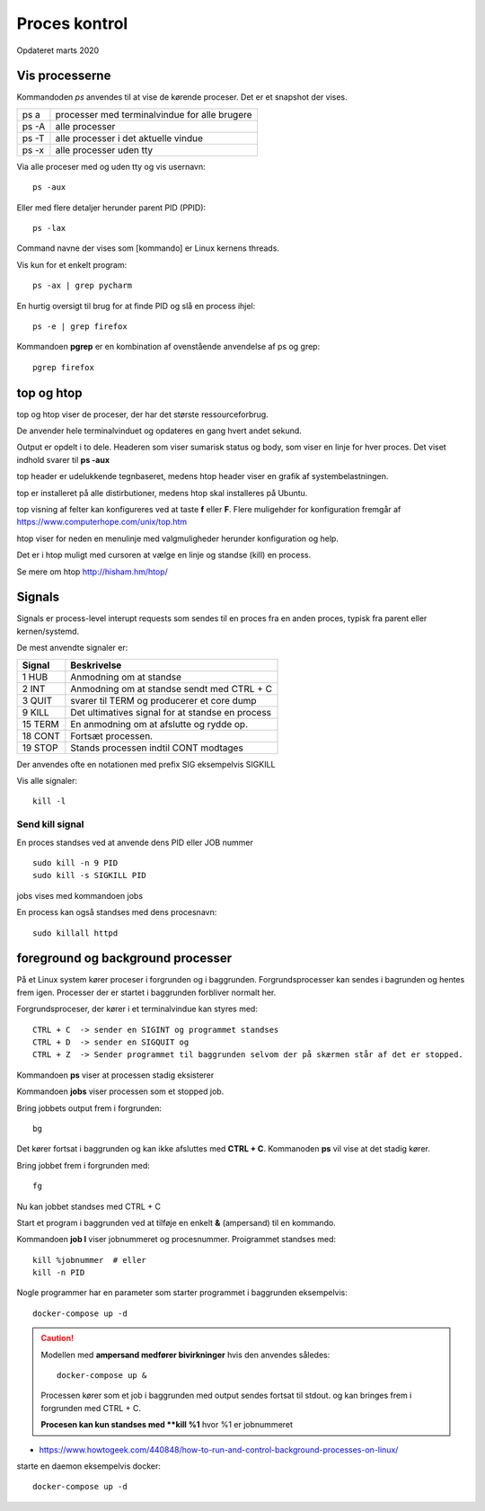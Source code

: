.. index:: !Process Control
.. _process-control:

==============
Proces kontrol
==============
Opdateret marts 2020


Vis processerne
===============

Kommandoden *ps* anvendes til at vise de kørende proceser. Det er et snapshot der vises.

=====   =============================================
ps a    processer med terminalvindue for alle brugere
ps -A   alle processer
ps -T   alle processer i det aktuelle vindue
ps -x   alle processer uden tty
=====   =============================================

Via alle proceser med og uden tty og vis usernavn::

    ps -aux

Eller med flere detaljer herunder parent PID (PPID)::

    ps -lax

Command navne der vises som [kommando] er Linux kernens threads.

Vis kun for et enkelt program::

    ps -ax | grep pycharm

En hurtig oversigt til brug for at finde PID og slå en process ihjel::

    ps -e | grep firefox

Kommandoen **pgrep** er en kombination af ovenstående anvendelse af ps og grep::

    pgrep firefox

top og htop
===========
top og htop viser de proceser, der har det største ressourceforbrug.

De anvender hele terminalvinduet og opdateres en gang hvert andet sekund.

Output er opdelt i to dele. Headeren som viser sumarisk status og body, som viser en linje for hver proces. Det viset indhold svarer til **ps -aux**

top header er udelukkende tegnbaseret, medens htop header viser en grafik af systembelastningen.

top er installeret på alle distirbutioner, medens htop skal installeres på Ubuntu.

top visning af felter kan konfigureres ved at taste **f** eller **F**. Flere muligehder for konfiguration fremgår af https://www.computerhope.com/unix/top.htm

htop viser for neden en menulinje med valgmuligheder herunder konfiguration og help.

Det er i htop muligt med cursoren at vælge en linje og standse (kill) en process.

Se mere om htop http://hisham.hm/htop/

Signals
=======
Signals er process-level interupt requests som sendes til en proces fra en anden proces, typisk fra parent eller kernen/systemd.

De mest anvendte signaler er:

========    ================================================
Signal      Beskrivelse
========    ================================================
1   HUB     Anmodning om at standse
2   INT     Anmodning om at standse sendt med CTRL + C
3   QUIT    svarer til TERM og producerer et core dump
9   KILL    Det ultimatives signal for at standse en process
15  TERM    En anmodning om at afslutte og rydde op.
18  CONT    Fortsæt processen.
19  STOP    Stands processen indtil CONT modtages
========    ================================================

Der anvendes ofte en notationen med prefix SIG eksempelvis SIGKILL

Vis alle signaler::

    kill -l

Send kill signal
----------------

En proces standses ved at anvende dens PID eller JOB nummer ::

    sudo kill -n 9 PID
    sudo kill -s SIGKILL PID


jobs vises med kommandoen jobs

En process kan også standses med dens procesnavn::

    sudo killall httpd

foreground og background processer
==================================
På et Linux system kører proceser i forgrunden og i baggrunden. Forgrundsprocesser kan sendes i bagrunden og hentes frem igen. Processer der er startet i baggrunden forbliver normalt her.

Forgrundsproceser, der kører i et terminalvindue kan styres med::

    CTRL + C  -> sender en SIGINT og programmet standses
    CTRL + D  -> sender en SIGQUIT og
    CTRL + Z  -> Sender programmet til baggrunden selvom der på skærmen står af det er stopped.


Kommandoen **ps** viser at processen stadig eksisterer

Kommandoen **jobs** viser processen som et stopped job.

Bring jobbets output frem i forgrunden::

    bg

Det kører fortsat i baggrunden og kan ikke afsluttes med **CTRL + C**. Kommanoden **ps** vil vise at det stadig kører.

Bring jobbet frem i forgrunden med::

    fg

Nu kan jobbet standses med CTRL + C

Start et program i baggrunden ved at tilføje en enkelt **&** (ampersand) til en kommando.

Kommandoen **job l** viser jobnummeret og procesnummer. Proigrammet standses med::

    kill %jobnummer  # eller
    kill -n PID

Nogle programmer har en parameter som starter programmet i baggrunden eksempelvis::

    docker-compose up -d

.. caution::

    Modellen med **ampersand medfører bivirkninger** hvis den anvendes således::

        docker-compose up &

    Processen kører som et job i baggrunden med output sendes fortsat til stdout. og kan bringes frem i forgrunden med CTRL + C.

    **Procesen kan kun standses med **kill %1** hvor %1 er jobnummeret





- https://www.howtogeek.com/440848/how-to-run-and-control-background-processes-on-linux/


starte en daemon eksempelvis docker::

    docker-compose up -d

